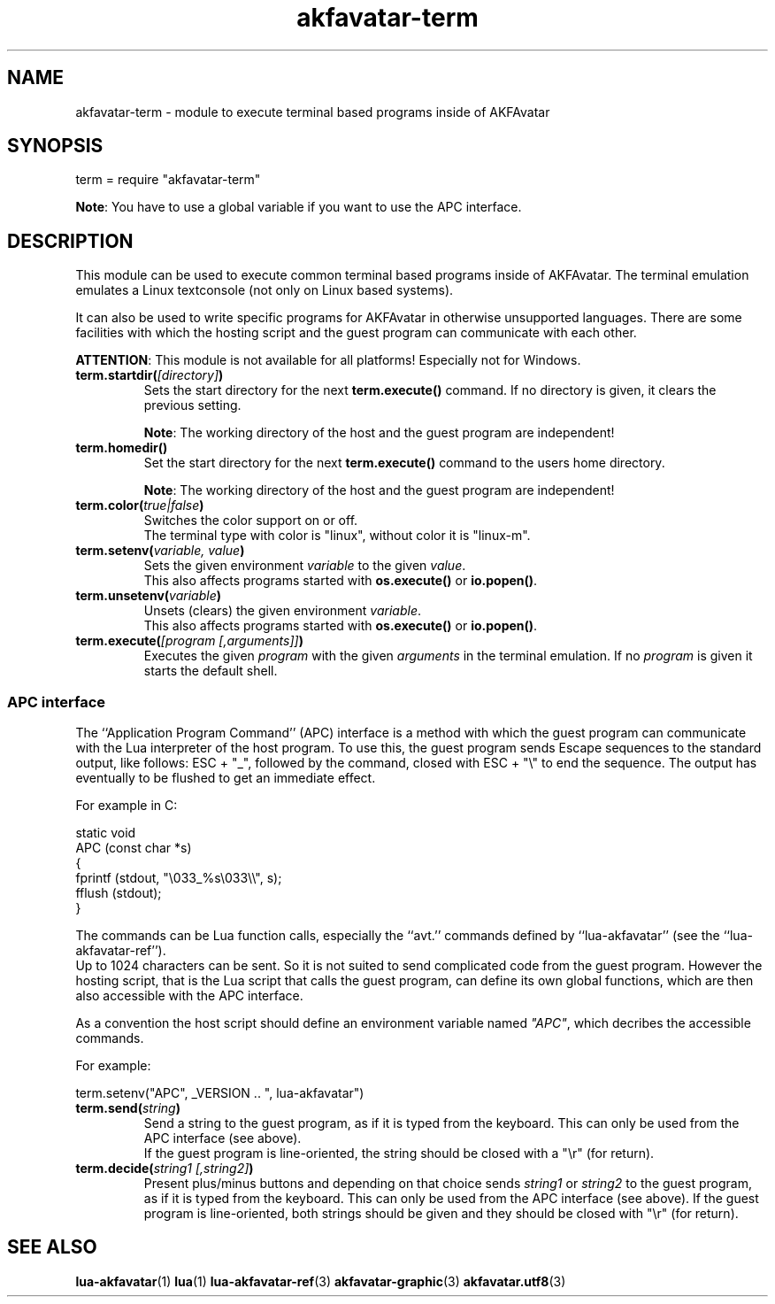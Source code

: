 .\" Process this file with
.\" groff -man -Tutf8 akfavatar-term.en.man
.\"
.
.\" Macros .TQ .EX .EE taken from groff an-ext.tmac
.\" Copyright (C) 2007, 2009 Free Software Foundation, Inc.
.\" You may freely use, modify and/or distribute this file.
.
.\" Continuation line for .TP header.
.de TQ
.  br
.  ns
.  TP \\$1\" no doublequotes around argument!
..
.
.\" Start example.
.de EX
.  nr mE \\n(.f
.  nf
.  nh
.  ft CW
..
.
.
.\" End example.
.de EE
.  ft \\n(mE
.  fi
.  hy \\n(HY
..
.
.TH "akfavatar-term" 3 2012-07-21 AKFAvatar
.
.SH NAME
akfavatar-term \- module to execute terminal based programs inside of AKFAvatar
.
.SH SYNOPSIS
.PP
term = require "akfavatar-term"
.PP
.BR Note :
You have to use a global variable if you want to use the APC interface.
.PP
.SH DESCRIPTION
.PP
This module can be used to execute common terminal based programs inside of
AKFAvatar.
The terminal emulation emulates a Linux textconsole (not only on Linux
based systems).
.PP
It can also be used to write specific programs for AKFAvatar in otherwise
unsupported languages.
There are some facilities with which the hosting script and the guest 
program can communicate with each other.
.PP
.BR ATTENTION :
This module is not available for all platforms!
Especially not for Windows.
.PP
.TP
.BI term.startdir( [directory] )
Sets the start directory for the next
.B term.execute()
command.
If no directory is given, it clears the previous setting.
.IP
.BR Note :
The working directory of the host and the guest program are independent!
.PP
.TP
.B term.homedir()
Set the start directory for the next
.B term.execute()
command to the users home directory.
.IP
.BR Note :
The working directory of the host and the guest program are independent!
.PP
.TP
.BI term.color( "true|false" )
Switches the color support on or off.
.br
The terminal type with color is "linux", without color it is "linux-m".
.PP
.TP
.BI term.setenv( "variable, value" )
Sets the given environment
.I variable
to the given
.IR value .
.br
This also affects programs started with
.BR os.execute() " or " io.popen() .
.PP
.TP
.BI term.unsetenv( variable )
Unsets (clears) the given environment
.IR variable .
.br
This also affects programs started with
.BR os.execute() " or " io.popen() .
.PP
.TP
.BI term.execute( "[program [,arguments]]" )
Executes the given
.I program
with the given
.I arguments
in the terminal emulation.
If no
.I program
is given it starts the default shell.
.PP
.SS APC interface
.PP
The ``Application Program Command'' (APC) interface is a method with which the
guest program can communicate with the Lua interpreter of the host program.
To use this, the guest program sends Escape sequences to the standard output,
like follows: ESC + "_", followed by the command, closed with ESC + "\\" to
end the sequence.
The output has eventually to be flushed to get an immediate effect.
.PP
For example in C:
.PP
.EX
static void
APC (const char *s)
{
  fprintf (stdout, "\\033_%s\\033\\\\", s);
  fflush (stdout);
}
.EE
.PP
The commands can be Lua function calls, especially the ``avt.'' commands
defined by ``lua-akfavatar'' (see the ``lua-akfavatar-ref'').
.br
Up to 1024 characters can be sent.
So it is not suited to send complicated code from the guest program.
However the hosting script, that is the Lua script that calls the guest
program, can define its own global functions, which are then also accessible
with the APC interface.
.PP
As a convention the host script should define an environment variable named
.IR """APC""" ,
which decribes the accessible commands.
.PP
For example:
.PP
.EX
  term.setenv("APC", _VERSION .. ", lua-akfavatar")
.EE
.PP
.TP
.BI term.send( string )
Send a string to the guest program, as if it is typed from the keyboard.
This can only be used from the APC interface (see above).
.br
If the guest program is line-oriented, the string should be closed
with a "\\r" (for return).
.PP
.TP
.BI term.decide( "string1 [,string2]" )
Present plus/minus buttons and depending on that choice sends
.IR string1 " or " string2
to the guest program, as if it is typed from the keyboard.
This can only be used from the APC interface (see above).
If the guest program is line-oriented, both strings should be given and
they should be closed with "\\r" (for return).
.PP
.SH "SEE ALSO"
.BR lua-akfavatar (1)
.BR lua (1)
.BR lua-akfavatar-ref (3)
.BR akfavatar-graphic (3)
.BR akfavatar.utf8 (3)

